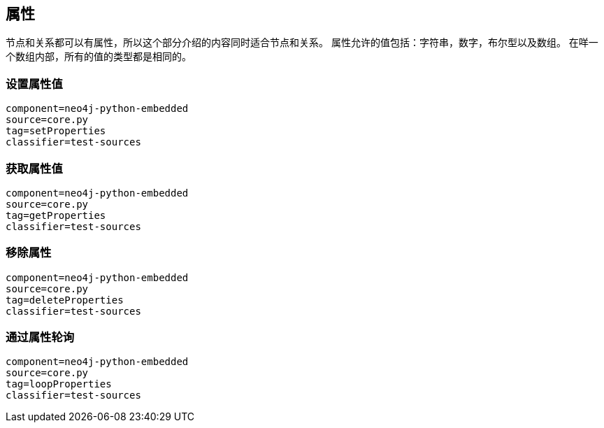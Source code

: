 [[python-embedded-core-properties]]
== 属性 ==

节点和关系都可以有属性，所以这个部分介绍的内容同时适合节点和关系。
属性允许的值包括：字符串，数字，布尔型以及数组。
在咩一个数组内部，所有的值的类型都是相同的。


=== 设置属性值 ===

[snippet,python]
----
component=neo4j-python-embedded
source=core.py
tag=setProperties
classifier=test-sources
----

=== 获取属性值 ===

[snippet,python]
----
component=neo4j-python-embedded
source=core.py
tag=getProperties
classifier=test-sources
----

=== 移除属性 ===

[snippet,python]
----
component=neo4j-python-embedded
source=core.py
tag=deleteProperties
classifier=test-sources
----

=== 通过属性轮询 ===

[snippet,python]
----
component=neo4j-python-embedded
source=core.py
tag=loopProperties
classifier=test-sources
----

